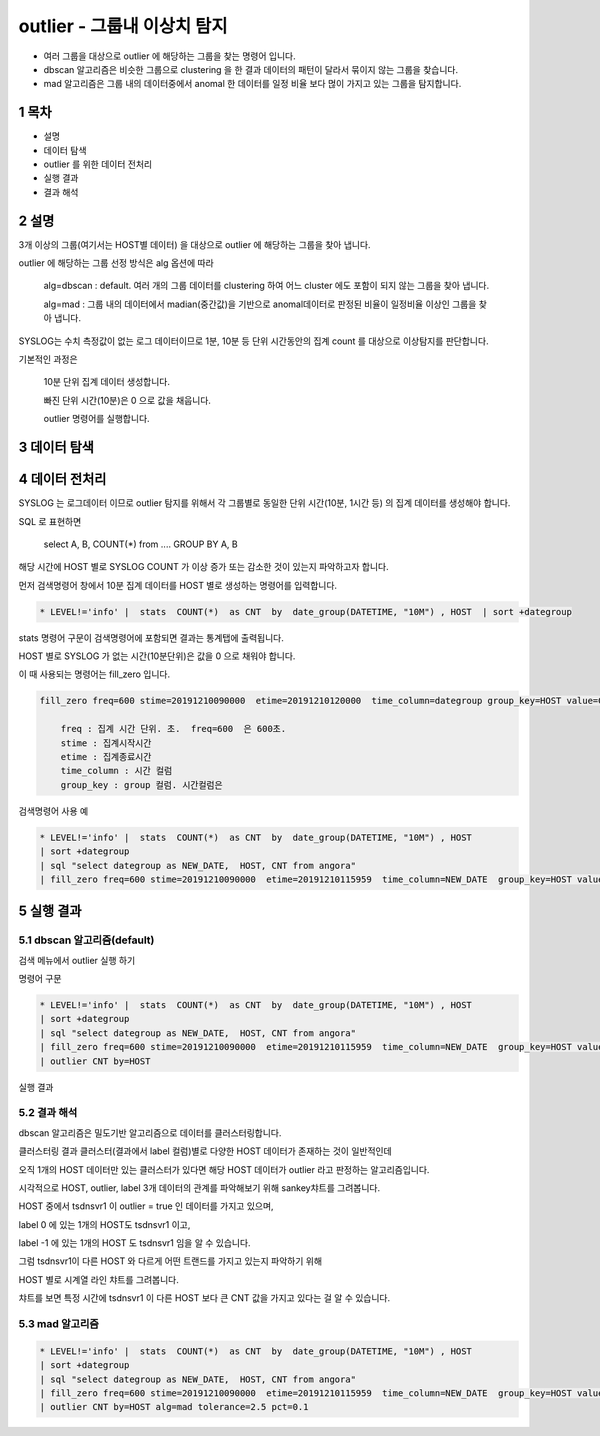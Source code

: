 .. sectnum::

================================================================================
outlier - 그룹내 이상치 탐지
================================================================================
    

- 여러 그룹을 대상으로 outlier 에 해당하는 그룹을 찾는 명령어 입니다.
- dbscan 알고리즘은 비슷한 그룹으로 clustering 을 한 결과 데이터의 패턴이 달라서 묶이지 않는 그룹을 찾습니다.
- mad 알고리즘은 그룹 내의 데이터중에서 anomal 한 데이터를 일정 비율 보다 먾이 가지고 있는 그룹을 탐지합니다.



-----------------
목차
-----------------

- 설명

- 데이터 탐색

- outlier 를 위한 데이터 전처리 

- 실행 결과

- 결과 해석


-----------------
설명
-----------------

3개 이상의 그룹(여기서는 HOST별 데이터) 을 대상으로 outlier 에 해당하는 그룹을 찾아 냅니다.

outlier 에 해당하는 그룹 선정 방식은 alg 옵션에 따라
    
    alg=dbscan : default. 여러 개의 그룹 데이터를 clustering 하여 어느 cluster 에도 포함이 되지 않는 그룹을 찾아 냅니다.      
    
    alg=mad : 그룹 내의 데이터에서 madian(중간값)을 기반으로 anomal데이터로 판정된 비율이 일정비율 이상인 그룹을 찾아 냅니다.


SYSLOG는 수치 측정값이 없는 로그 데이터이므로 1분, 10분 등 단위 시간동안의 집계 count 를 대상으로 이상탐지를 판단합니다.

기본적인 과정은 

  10분 단위 집계 데이터 생성합니다.

  빠진 단위 시간(10분)은 0 으로 값을 채웁니다. 

  outlier 명령어를 실행합니다.


---------------
데이터 탐색
---------------
    
.. image:: ../images/anomalies/outlier_data01.png
    :alt: 검색 데이터 -1



------------------------------
데이터 전처리
------------------------------

SYSLOG 는 로그데이터 이므로 outlier 탐지를 위해서 각 그룹별로 동일한 단위 시간(10분, 1시간 등) 의 집계 데이터를 생성해야 합니다.

SQL 로 표현하면 

    select A, B, COUNT(*) from .... GROUP BY A, B  

해당 시간에 HOST 별로  SYSLOG COUNT 가 이상 증가 또는 감소한 것이 있는지 파악하고자 합니다.

먼저 검색명령어 창에서 10분 집계 데이터를 HOST 별로 생성하는 명령어를 입력합니다.

.. code::

  * LEVEL!='info' |  stats  COUNT(*)  as CNT  by  date_group(DATETIME, "10M") , HOST  | sort +dategroup


stats 명령어 구문이 검색명령어에 포함되면 결과는 통계탭에 출력됩니다.

.. image:: ../images/anomalies/outlier_data02.png
    :alt: 검색 데이터 -2


HOST 별로 SYSLOG 가 없는 시간(10분단위)은 값을 0 으로 채워야 합니다.

이 때 사용되는 명령어는 fill_zero 입니다.

.. code::

  fill_zero freq=600 stime=20191210090000  etime=20191210120000  time_column=dategroup group_key=HOST value=CNT 
      
      freq : 집계 시간 단위. 초.  freq=600  은 600초. 
      stime : 집계시작시간
      etime : 집계종료시간
      time_column : 시간 컬럼
      group_key : group 컬럼. 시간컬럼은



검색명령어 사용 예

.. code::

 * LEVEL!='info' |  stats  COUNT(*)  as CNT  by  date_group(DATETIME, "10M") , HOST  
 | sort +dategroup 
 | sql "select dategroup as NEW_DATE,  HOST, CNT from angora"  
 | fill_zero freq=600 stime=20191210090000  etime=20191210115959  time_column=NEW_DATE  group_key=HOST value=CNT 


.. image:: ../images/anomalies/outlier_data03.png
    :alt: 검색 데이터 -3




------------------
실행 결과
------------------


'''''''''''''''''''''''''''''''
dbscan 알고리즘(default)
'''''''''''''''''''''''''''''''

검색 메뉴에서 outlier 실행 하기 

.. image:: ../images/anomalies/anomalies_data06.png
    :alt: 검색 데이터 -6



명령어 구문 

.. code::

 * LEVEL!='info' |  stats  COUNT(*)  as CNT  by  date_group(DATETIME, "10M") , HOST  
 | sort +dategroup 
 | sql "select dategroup as NEW_DATE,  HOST, CNT from angora"  
 | fill_zero freq=600 stime=20191210090000  etime=20191210115959  time_column=NEW_DATE  group_key=HOST value=CNT 
 | outlier CNT by=HOST


실행 결과

.. image:: ../images/anomalies/outlier_data04.png
    :alt: 검색 데이터 -4




''''''''''''''''''''''''''''
결과 해석 
''''''''''''''''''''''''''''

dbscan 알고리즘은 밀도기반 알고리즘으로 데이터를 클러스터링합니다.

클러스터링 결과 클러스터(결과에서 label 컬럼)별로 다양한 HOST 데이터가 존재하는 것이 일반적인데

오직 1개의 HOST 데이터만 있는 클러스터가 있다면 해당 HOST 데이터가 outlier 라고 판정하는 알고리즘입니다.

시각적으로 HOST, outlier, label 3개 데이터의 관계를 파악해보기 위해 sankey챠트를 그려봅니다.

.. image:: ../images/anomalies/outlier_data05.png
    :alt: 결과 해석 데이터 sankey


HOST 중에서 tsdnsvr1 이 outlier = true 인 데이터를 가지고 있으며, 

label 0 에 있는 1개의 HOST도 tsdnsvr1 이고, 

label -1 에 있는 1개의 HOST 도 tsdnsvr1 임을 알 수 있습니다.


그럼 tsdnsvr1이 다른 HOST 와 다르게 어떤 트랜드를 가지고 있는지 파악하기 위해

HOST 별로 시계열 라인 챠트를 그려봅니다.

챠트를 보면 특정 시간에 tsdnsvr1 이 다른 HOST 보다 큰 CNT 값을 가지고 있다는 걸 알 수 있습니다.

.. image:: ../images/anomalies/anomalies_data13.png
    :alt: 검색 데이터 -13 





''''''''''''''''''''
mad 알고리즘
''''''''''''''''''''


.. code::

 * LEVEL!='info' |  stats  COUNT(*)  as CNT  by  date_group(DATETIME, "10M") , HOST  
 | sort +dategroup 
 | sql "select dategroup as NEW_DATE,  HOST, CNT from angora"  
 | fill_zero freq=600 stime=20191210090000  etime=20191210115959  time_column=NEW_DATE  group_key=HOST value=CNT 
 | outlier CNT by=HOST alg=mad tolerance=2.5 pct=0.1


